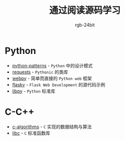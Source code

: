 #+TITLE:      通过阅读源码学习
#+AUTHOR:     rgb-24bit

* Python
  + [[file:python-patterns/README.org][python-patterns]] - ~Python~ 中的设计模式
  + [[file:requests/README.org][requests]] - ~Pythonic~ 的类库
  + [[file:webpy/README.org][webpy]] - 简单而直接的 ~Python web~ 框架
  + [[file:flasky/README.org][flasky]] - ~Flask Web Development~ 的源代码示例
  + [[file:libpy/README.org][libpy]] - ~Python~ 标准库
    
* C-C++
  + [[file:c-algorithms/README.org][c-algorithms]] - ~C~ 实现的数据结构与算法
  + [[file:libc/README.org][libc]] - ~C~ 标准函数库

